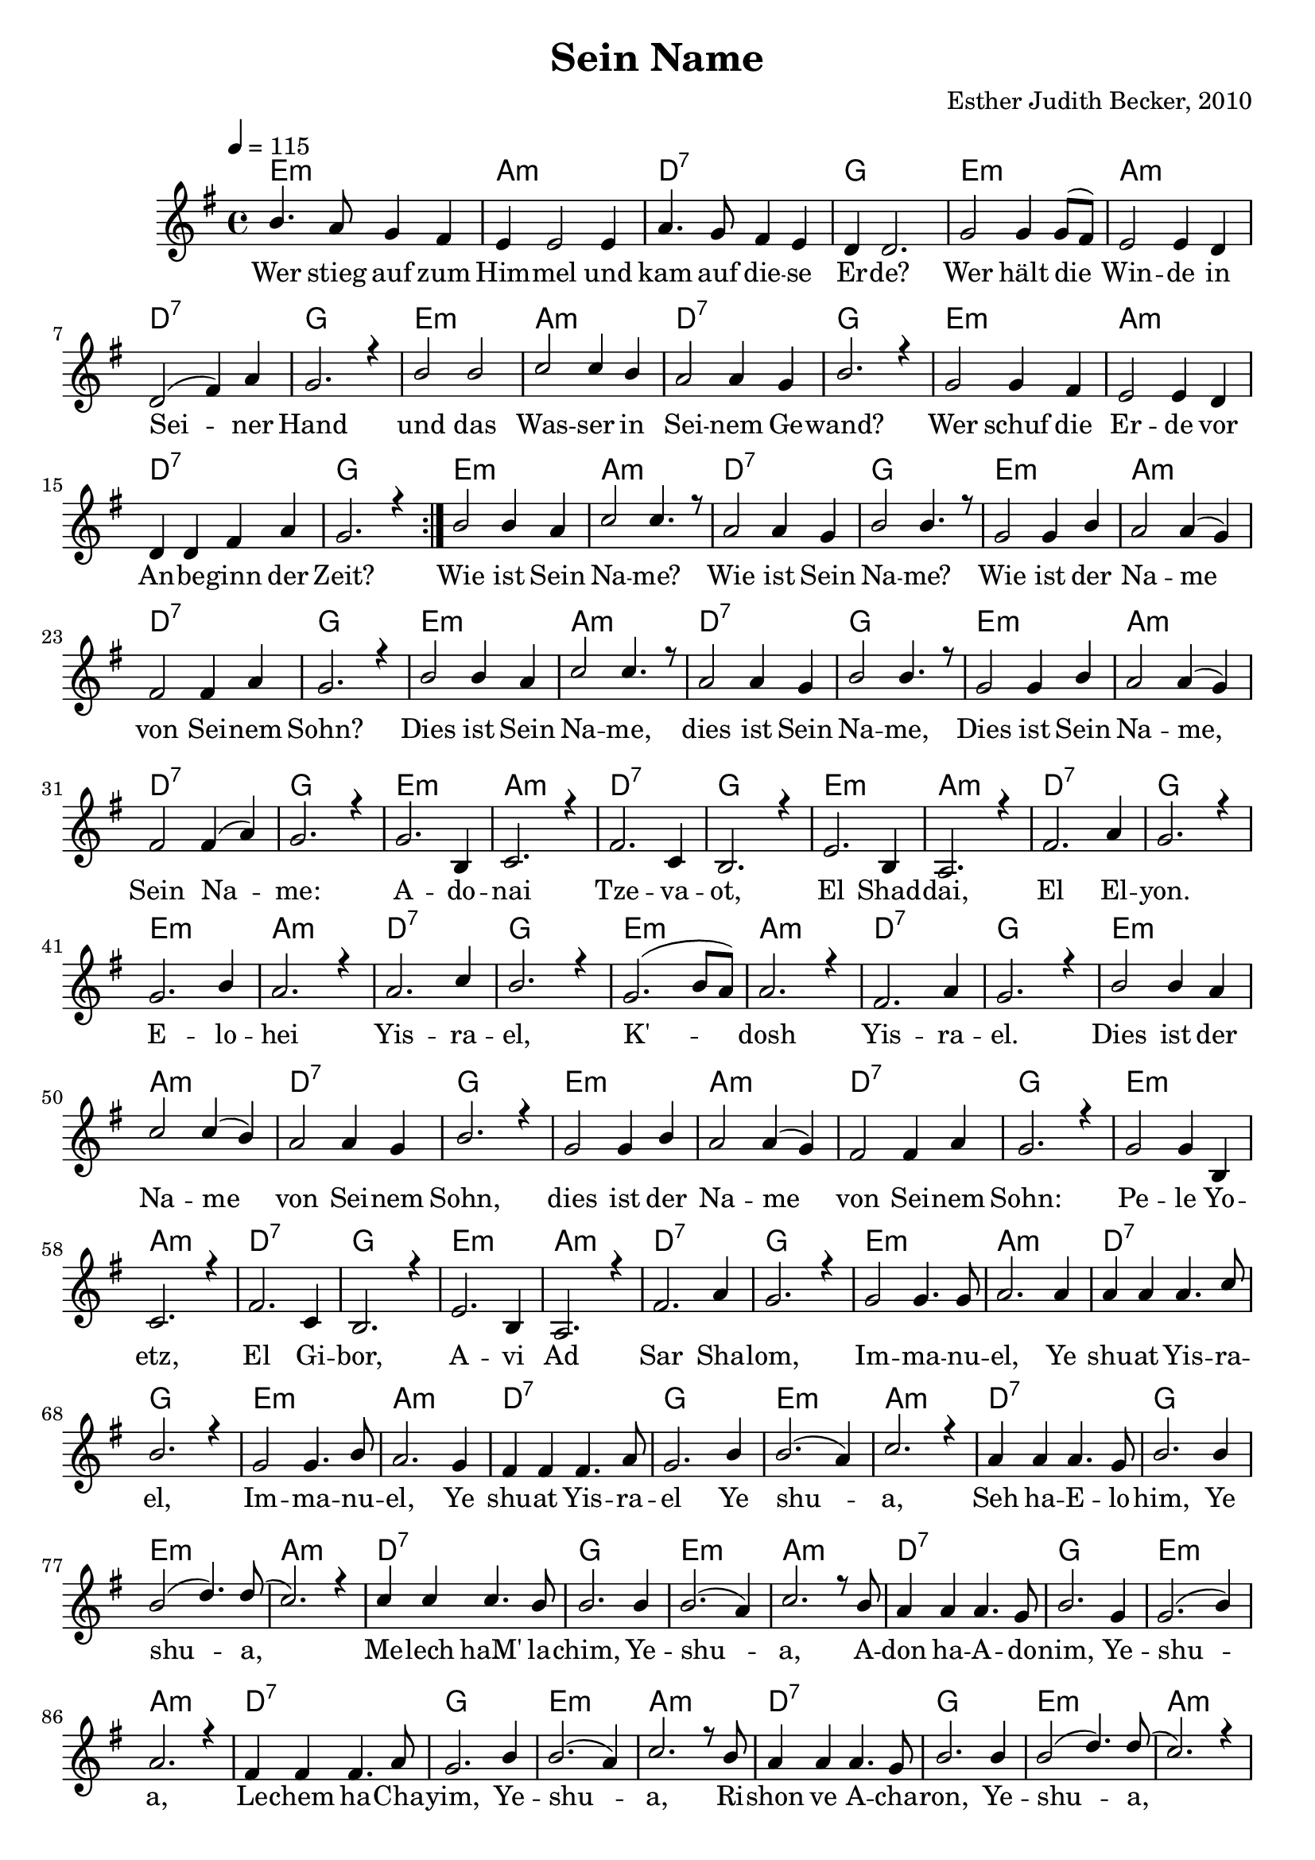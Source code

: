\version "2.13.3"

\header {
  title = "Sein Name"
  composer = "Esther Judith Becker, 2010"
}

global = {
  \key g \major
  \tempo 4 = 115
}

akkorde = \chordmode {
  e1:m a1:m d1:7 g1
  e1:m a1:m d1:7 g1
  e1:m a1:m d1:7 g1
  e1:m a1:m d:7 g1
  e1:m a1:m d1:7 g1
  e1:m a1:m d1:7 g1
  e1:m a1:m d1:7 g1
  e1:m a1:m d1:7 g1
  e1:m a1:m d1:7 g1 e1:m a1:m
  d1:7 g1 e1:m a1:m d1:7 g1
  e1:m a1:m d1:7 g1 e1:m
  a1:m d1:7 g1 e1:m a1:m
  
  %seite 2
  
  d1:7 g1 e1:m a1:m d1:7 g1
  e1:m a1:m d1:7 g1 e1:m a1:m
  d1:7 g1 e1:m a1:m d1:7
  g1 e1:m a1:m d1:7 g1
  e1:m a1:m d1:7 g1 e1:m a1:m
  d1:7 g1 e1:m a1:m d1:7
  g1 e1:m a1:m d1:7 g1
  e1:m a1:m d1:7 g1 e1:m a1:m
  d1:7 g1 e1:m a1:m d1:7 g1
}

text = \lyricmode {
  Wer stieg auf zum Him -- mel und kam auf die -- se Er -- de?
  Wer hält die Win -- de in Sei -- ner Hand
  und das Was -- ser in Sei -- nem Ge -- wand?
  Wer schuf die Er -- de vor An -- be -- ginn der Zeit?
  Wie ist Sein Na -- me? Wie ist Sein Na -- me?
  Wie ist der Na -- me von Sei -- nem Sohn?
  
  Dies ist Sein Na -- me, dies ist Sein Na -- me,
  Dies ist Sein Na -- me, Sein Na -- me:
  A -- do -- nai Tze -- va -- ot, El Shad -- dai,
  El El -- yon. E -- lo -- hei Yis -- ra -- el,
  K' -- dosh Yis -- ra -- el. 
  Dies ist der Na -- me von Sei -- nem Sohn,
  dies ist der Na -- me
  
  %seite 2
  
  von Sei -- nem Sohn: Pe -- le Yo -- etz, El Gi -- bor,
  A -- vi Ad Sar Sha -- lom, Im -- ma -- nu -- el, Ye
  shu -- at Yis -- ra -- el, Im -- ma -- nu -- el, Ye shu -- at Yis -- ra --
  el Ye shu -- a, Seh ha -- E -- lo -- him, Ye 
  shu -- a, Me -- lech haM' la -- chim, Ye -- shu -- a, A --
  don ha -- A -- do -- nim, Ye -- shu -- a, Le -- chem ha -- Cha --
  yim, Ye -- shu -- a, Ri -- shon ve A -- cha -- ron, Ye --
  shu -- a, Ben El -- yon, Ye -- shu -- a
  Or ha -- O -- lam, Ye -- shu -- a, A -- ha -- va O -- lam.
}

noten = {
  \repeat volta 2 {b4. a8 g4 fis | e e2 e4 | a4. g8 fis4 e | d d2. |
  g2 g4 g8( fis) | e2 e4 d | d2( fis4) a | g2. r4 |
  b2 b | c c4 b | a2 a4 g | b2. r4 |
  g2 g4 fis | e2 e4 d | d d fis a | g2. r4 | }
  b2 b4 a | c2 c4. r8 | a2 a4 g | b2 b4. r8 |
  g2 g4 b | a2 a4( g) | fis2 fis4 a | g2. r4 |
  
  b2 b4 a | c2 c4. r8 | a2 a4 g | b2 b4. r8 |
  g2 g4 b | a2 a4( g) | fis2 fis4( a) | g2. r4 |
  g2. b,4 | c2. r4 | fis2. c4 | b2. r4 | e2. b4 | a2. r4 |
  fis'2. a4 | g2. r4 | g2. b4 | a2. r4 | a2. c4 | b2. r4 |
  g2.( b8 a) | a2. r4 | fis2. a4 | g2. r4 | b2 b4 a |
  c2 c4( b) | a2 a4 g | b2. r4 | g2 g4 b | a2 a4( g) |
  
  %seite 2
  
  fis2 fis4 a | g2. r4 | g2 g4 b, | c2. r4 fis2. c4 | b2. r4 |
  e2. b4 | a2. r4 | fis'2. a4 | g2. r4 | g2 g4. g8 | a2. a4 |
  a4 a a4. c8 | b2. r4 | g2 g4. b8 | a2. g4 | fis4 fis fis4. a8 |
  g2. b4 | b2.( a4) | c2. r4 | a4 a a4. g8 | b2. b4 |
  b2( d4.) d8( | c2.) r4 | c4 c c4. b8 | b2. b4 | b2.( a4) | c2. r8 b8 |
  
  a4 a a4. g8 | b2. g4 | g2.( b4) | a2. r4 | fis4 fis fis4. a8 |
  g2. b4 | b2.( a4) | c2. r8 b8 | a4 a a4. g8 | b2. b4 |
  b2( d4.) d8( | c2.) r4 | c2 c4( b) | b2. b4 | b2.( a4) | c2. r4 |
  a2 a4. g8 | b2. g4 | g2.( b4) | a2. r4 | fis4 fis fis4. a8 | g2. r4 | \bar"|."
}


\score {
  <<
    \new ChordNames { \set chordChanges = ##t \germanChords \akkorde }
    \new Voice { \voiceOne << \global \relative c'' \noten >> }
    \addlyrics { \text }
  >>
}

\markup {
\vspace #2
  Übersetzung:
}

\markup {
\vspace #2
\wordwrap-string #"
  Adonai Tzevaot,
  
  El Shaddai, El Elyon,
  
  Elohei Yisrael,
  
  K'dosh Yisrael.

  
  Pele Yoetz, El Gibor,
  
  Avi Ad, Sar Shalom,
  
  Immanuel, Yeshuat Yisrael.

  
  Yeshua, Seh haElohim,
  
  Yeshua, Melech haM'lachim,
  
  Yeshua, Adon haAdonim,
  
  Yeshua, Lechem haChayim.
  
  
  Yeshua, Rishon v'Acharon,
  
  Yeshua, Ben Elyon,
  
  Yeshua, Or haOlam,
  
  Yeshua, Ahavah Olam.
"
}

\markup {
\vspace #2
\wordwrap-string #"
  Herr der Heerscharen,
  
  Allmächtiger Gott, Höchster Gott,
  
  Gott Israels,
  
  Heiliger Israels.

  
  Wunderbarer Ratgeber, Starker Gott,
  
  Vater der Ewigkeit, Fürst des Friedens,
  
  Gott mit uns, Erlösung Israels

  
  Jesus, Lamm Gottes,
  
  Jesus, König der Könige,
  
  Jesus, Herr der Herren,
  
  Jesus, Brot des Lebens.
  
  
  Jesus, der Erste und der Letzte,
  
  Jesus, Sohn des Höchsten,
  
  Jesus, Licht der Welt,
  
  Jesus, Ewige Liebe.
"
}

\markup {
\vspace #2
  Liedtext entsprechend Sprüche 30 und Jesaja 9
}


\score {
  <<
    \new ChordNames { \set chordChanges = ##t \germanChords \akkorde }
    \new Voice { \voiceOne \unfoldRepeats { << \global \relative c'' \noten >> } }
  >>
  \midi {
    \context {
      \Score
    }
  }
}